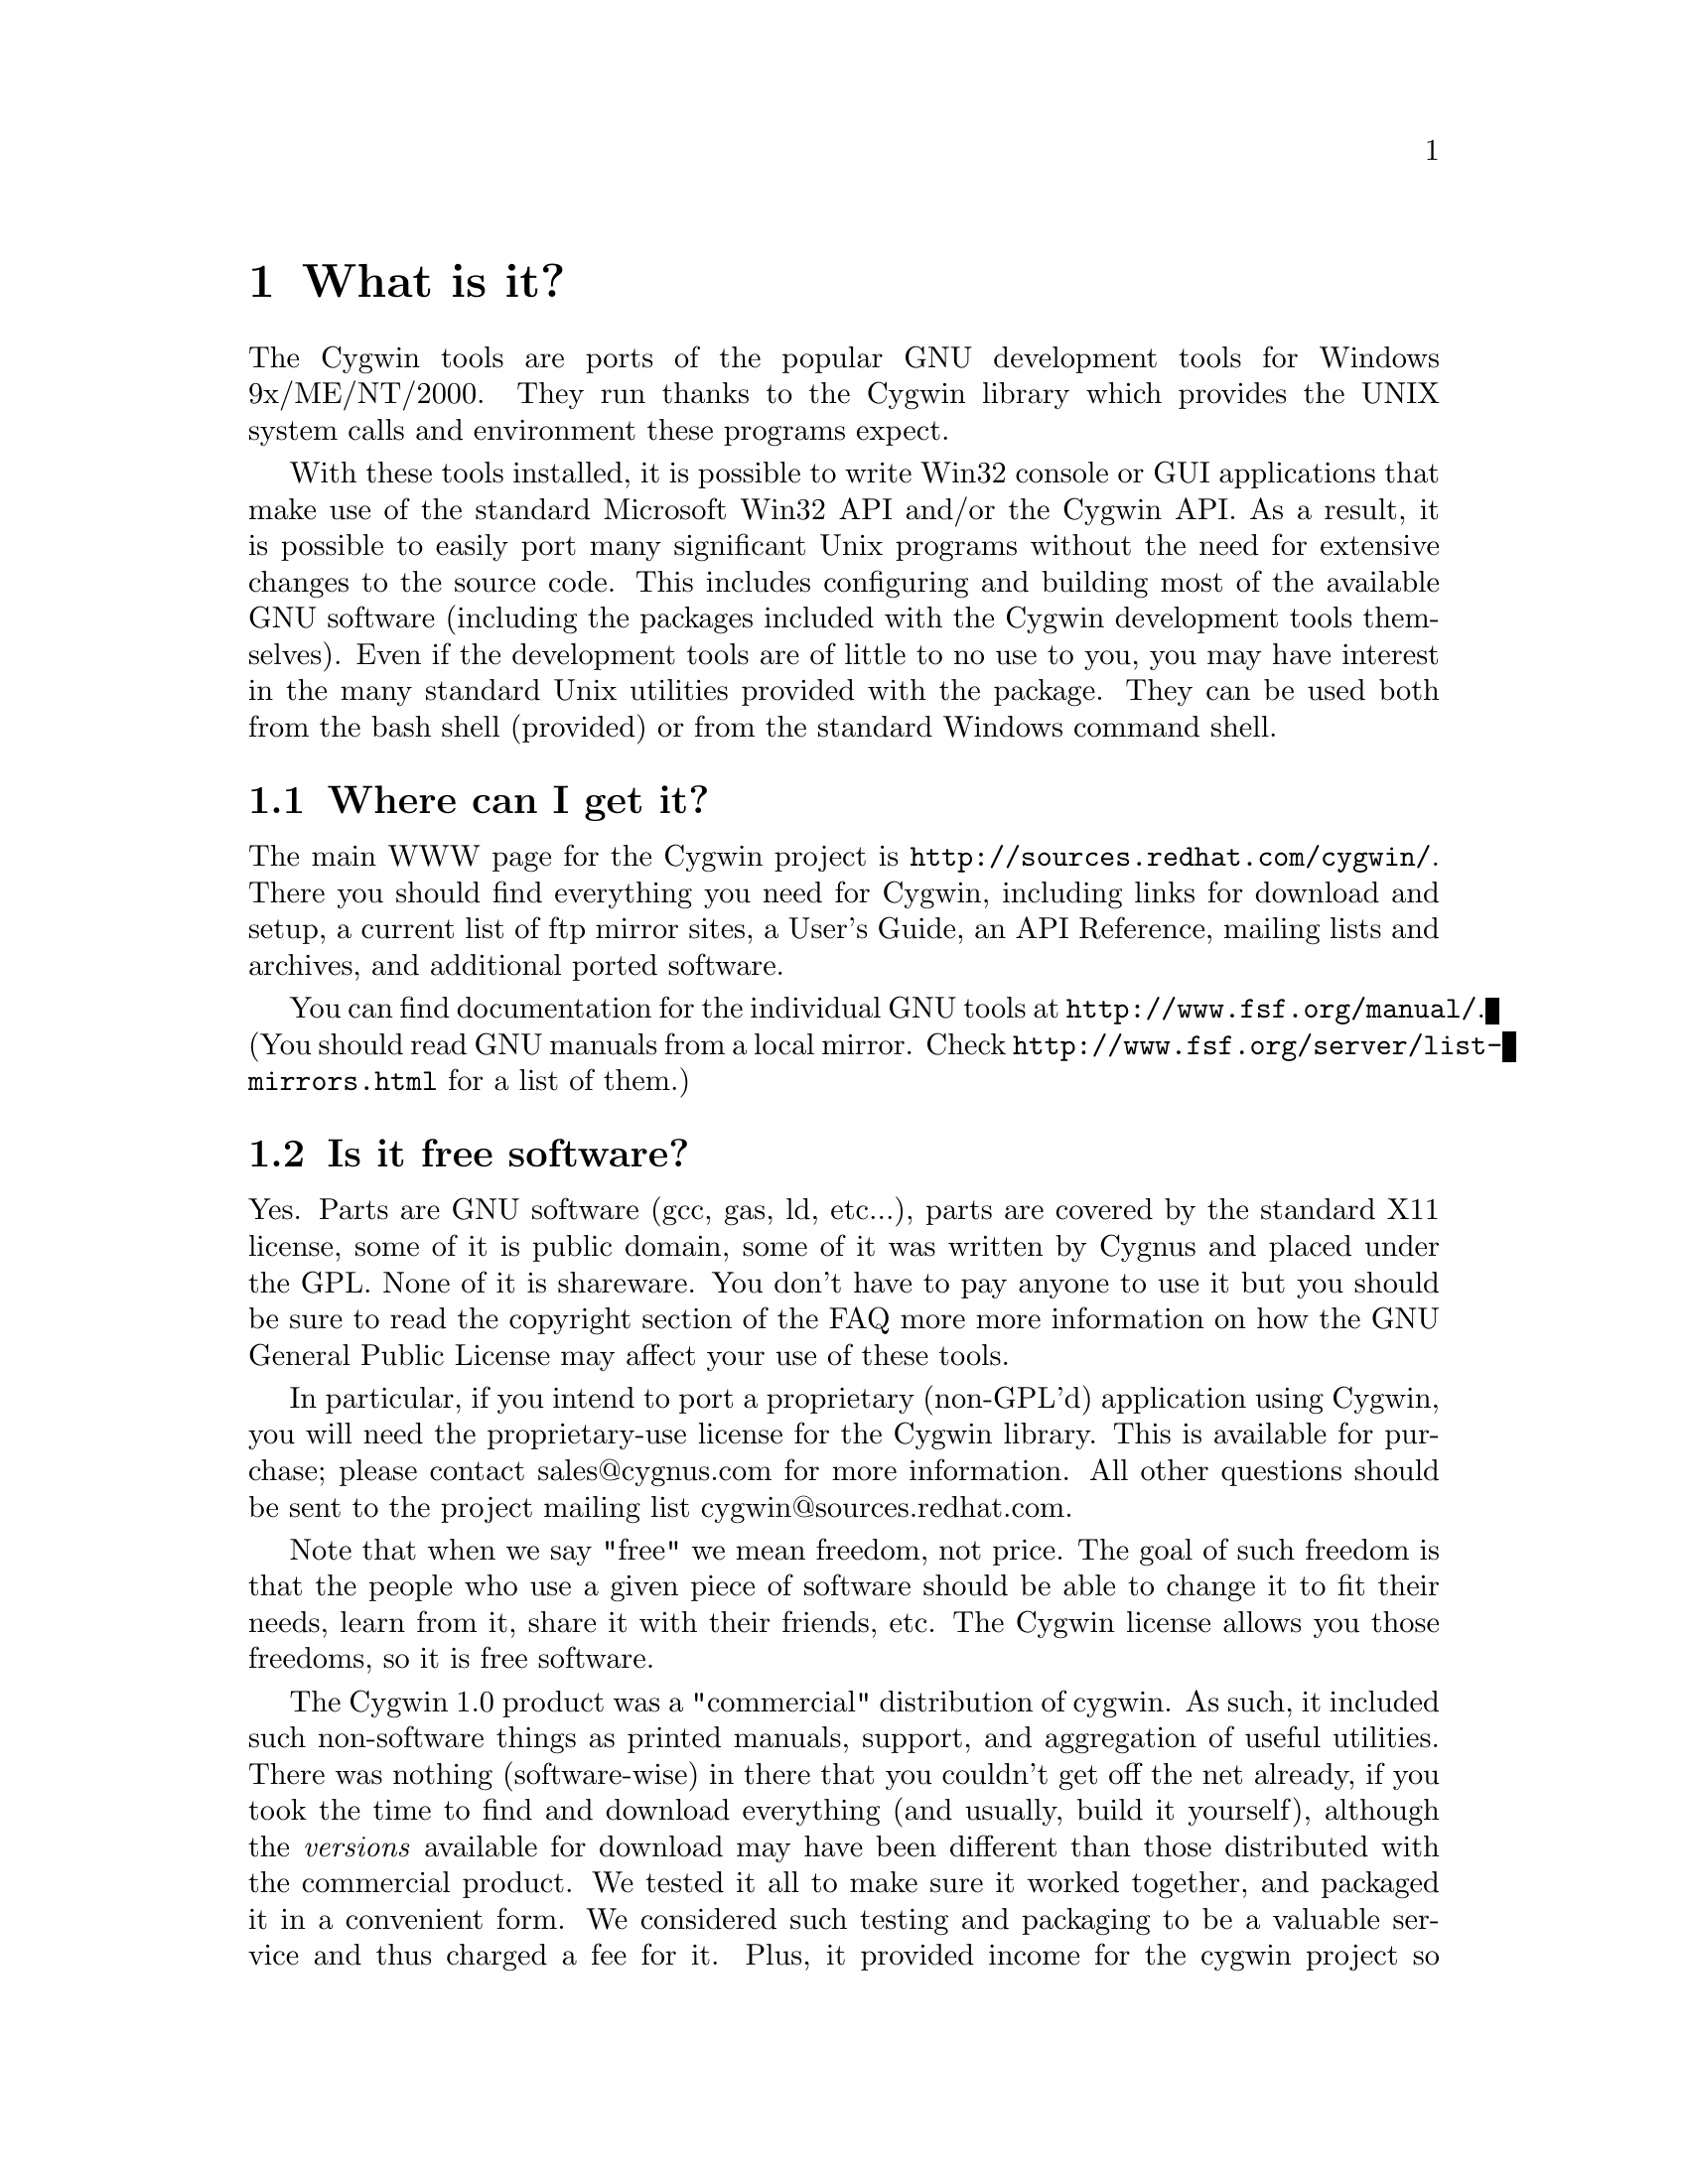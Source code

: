 @chapter What is it?

The Cygwin tools are ports of the popular GNU development tools for
Windows 9x/ME/NT/2000.  They run thanks to the Cygwin library which
provides the UNIX system calls and environment these programs expect.

With these tools installed, it is possible to write Win32 console or
GUI applications that make use of the standard Microsoft Win32 API
and/or the Cygwin API.  As a result, it is possible to easily
port many significant Unix programs without the need
for extensive changes to the source code.  This includes configuring
and building most of the available GNU software (including the packages
included with the Cygwin development tools themselves).  Even if
the development tools are of little to no use to you, you may have
interest in the many standard Unix utilities provided with the package.
They can be used both from the bash shell (provided) or from the
standard Windows command shell.

@section Where can I get it?

The main WWW page for the Cygwin project is
@file{http://sources.redhat.com/cygwin/}.  There you should find
everything you need for Cygwin, including links for download and setup,
a current list of ftp mirror sites, a User's Guide, an API Reference,
mailing lists and archives, and additional ported software.

You can find documentation for the individual GNU tools at
@file{http://www.fsf.org/manual/}.  (You should read GNU manuals from a
local mirror.  Check @file{http://www.fsf.org/server/list-mirrors.html}
for a list of them.)


@section Is it free software?

Yes.  Parts are GNU software (gcc, gas, ld, etc...), parts are covered
by the standard X11 license, some of it is public domain, some of
it was written by Cygnus and placed under the GPL.  None of it is
shareware.  You don't have to pay anyone to use it but you should be
sure to read the copyright section of the FAQ more more information on
how the GNU General Public License may affect your use of these tools.

In particular, if you intend to port a proprietary (non-GPL'd)
application using Cygwin, you will need the proprietary-use license 
for the Cygwin library.  This is available for purchase; please
contact sales@@cygnus.com for more information.
All other questions should be sent to the project
mailing list cygwin@@sources.redhat.com.

Note that when we say "free" we mean freedom, not price.  The goal of
such freedom is that the people who use a given piece of software
should be able to change it to fit their needs, learn from it, share
it with their friends, etc.  The Cygwin license allows you those
freedoms, so it is free software.

The Cygwin 1.0 product was a "commercial" distribution of cygwin.  As
such, it included such non-software things as printed manuals, support,
and aggregation of useful utilities.  There was nothing (software-wise)
in there that you couldn't get off the net already, if you took the time
to find and download everything (and usually, build it yourself),
although the @emph{versions} available for download may have been
different than those distributed with the commercial product.  We tested
it all to make sure it worked together, and packaged it in a convenient
form.  We considered such testing and packaging to be a valuable service
and thus charged a fee for it.  Plus, it provided income for the cygwin
project so we could continue working on it.  However, Red Hat is no
longer offering Cygwin 1.0 on CD.  There are tentative plans to offer a
new Cygwin CD sometime in early 2001.  So far, however, there are no
definite plans.  The latest news about this can be found at
@file{http://sources.redhat.com/cygwin/cygwin-cd.html}.


@section Recent history of the project: What version @emph{is} this, anyway?

Starting on April 17, 2000, the Cygwin team changed the procedure for
doing net releases.

Previously, net releases entailed downloading one or two large files
(called something like @code{FULL.EXE} or @code{USER.EXE}).  These files
unpacked a "Cygwin Distribution" to a static (and arcane) directory
structure.  This distribution contained lots of .exe, .a, .h, and other
files.

These distributions were named after the version of the Cygwin DLL which
they contained.  The last version released with this method was Cygwin
B20.1.

This distribution method has the advantage that everything was "all in
one place".  You could copy the huge FULL.EXE file around and know that
you were getting the complete "Cygwin Distribution".

The method had several disadvantages, however.  1) it was huge, 2) it
was hard to download in one error-free piece, and 3) it was hard to
update.

Why was it hard to update?  Because any change to any package in
FULL.EXE meant re-generating all of FULL.EXE.  This process was not easy
to automate since FULL.EXE was an InstallShield executable.  As a
result, until recently, Cygwin development was relatively static.

To rectify these problems, the Cygwin team decided, early in January
2000, to break up the packages in the release and make a small program
(@code{setup.exe}) available to use in downloading packages.  After much
development and internal discussion on the cygwin-developers mailing
list, the new, improved version of a Cygwin release was made available
on April 17, 2000.

This new release also had a new version of the Cygwin DLL -- 1.1.0.
Most of the other packages were updated and some packages from the
Cygwin CD were included.  Meanwhile, the Cygwin DLL continues to be
updated, and is more generically referred to as "1.1.x".

Users obtain this package by first downloading a version of
@code{setup.exe}.  This program started as a simple command line tool,
has metamorphosed into a GUI, and is in the process of continual
improvement.  However, its purpose is simple -- it is designed to
install packages from the cygwin web site at sources.redhat.com.  In
effect, it is a smaller, more intelligent replacement for FULL.EXE.  It
does not require the downloading a huge executable but rather downloads
individual small packages.

Does this mean that the new net release of the Cygwin package is 1.1.x?
No.  We no longer label the releases with the Cygwin version number.
Each package in the cygwin release has its own version now.

Does this mean that Cygwin 1.1.x is newer than B20.1?  Yes!  The cygwin
1.1.x versions all represent continual improvement in the Cygwin DLL.
Although the 1.1.x code is still considered "beta quality", the Cygwin
team felt comfortable enough with the cygwin technology to bump the
version number to "1".

The other packages in the latest directory are also continually
improving, some thanks to the efforts of net volunteers who maintain the
cygwin binary ports.  Each package has its own version numbers and
its own release process.

So, how do you get the most up-to-date version of cygwin?  Easy.  Just
download the setup.exe program from your closest mirror.  This program
will handle the task of updating the packages on your system to the
latest version.  The Cygwin team frequently updates and adds new
packages to the soureware web site.  The setup.exe program is the
easiest way to determine what you need on your system.

For some "ancient" history of the project (rather, just woefully out of
date), visit the Project History page at
@file{http://sources.redhat.com/cygwin/history.html}.
